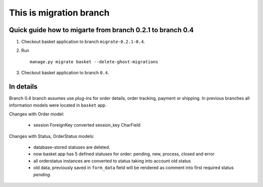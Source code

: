This is migration branch
=========================

Quick guide how to migarte from branch 0.2.1 to branch 0.4
-------------------------------------------------------------


1. Checkout basket application to branch ``migrate-0.2.1-0.4``.

2. Run ::
	
	manage.py migrate basket --delete-ghost-migrations

3. Checkout basket application to branch ``0.4``.



In details
-----------

Branch 0.4 branch assumes use plug-ins for order details, order tracking, 
payment or shipping. In previous branches all information models were located in 
``basket`` app.

Changes with Order model:

	* session ForeignKey converted session_key CharField
	
Changes with Status, OrderStatus models:

	* database-stored statuses are deleted. 
	* now basket app has 5 defined statuses for order: pending, new, 
	  process, closed and error 
	* all orderstatus instances are converted to status taking into account 
	  old status
	* old data, previously saved in ``form_data`` field will be rendered
	  as comment into first required status `pending`.